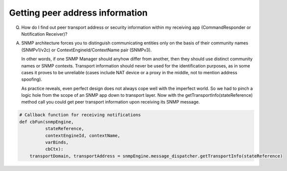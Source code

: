 
Getting peer address information
--------------------------------

Q. How do I find out peer transport address or security information within
   my receiving app (CommandResponder or Notification Receiver)?

A. SNMP architecture forces you to distinguish communicating entities only
   on the basis of their community names (SNMPv1/v2c) or
   ContextEngineId/ContextName pair (SNMPv3).

   In other words, if one SNMP Manager should anyhow differ from another,
   then they should use distinct community names or SNMP contexts.
   Transport information should never be used for the identification purposes,
   as in some cases it proves to be unreliable (cases include NAT device or
   a proxy in the middle, not to mention address spoofing).

   As practice reveals, even perfect design does not always cope well with
   the imperfect world. So we had to pinch a logic hole from the scope of an
   SNMP app down to transport layer. Now with the
   getTransportInfo(stateReference) method call you could get peer transport
   information upon receiving its SNMP message.

.. code-block:: python

    # Callback function for receiving notifications
    def cbFun(snmpEngine,
              stateReference,
              contextEngineId, contextName,
              varBinds,
              cbCtx):
        transportDomain, transportAddress = snmpEngine.message_dispatcher.getTransportInfo(stateReference)
